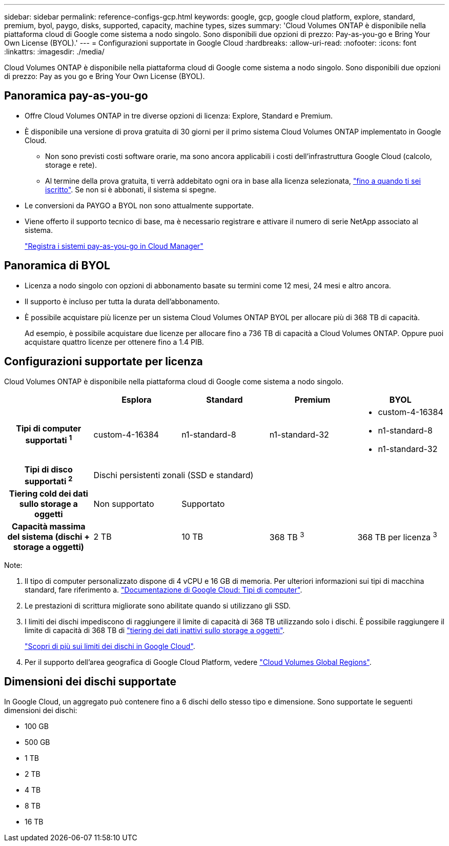 ---
sidebar: sidebar 
permalink: reference-configs-gcp.html 
keywords: google, gcp, google cloud platform, explore, standard, premium, byol, paygo, disks, supported, capacity, machine types, sizes 
summary: 'Cloud Volumes ONTAP è disponibile nella piattaforma cloud di Google come sistema a nodo singolo. Sono disponibili due opzioni di prezzo: Pay-as-you-go e Bring Your Own License (BYOL).' 
---
= Configurazioni supportate in Google Cloud
:hardbreaks:
:allow-uri-read: 
:nofooter: 
:icons: font
:linkattrs: 
:imagesdir: ./media/


[role="lead"]
Cloud Volumes ONTAP è disponibile nella piattaforma cloud di Google come sistema a nodo singolo. Sono disponibili due opzioni di prezzo: Pay as you go e Bring Your Own License (BYOL).



== Panoramica pay-as-you-go

* Offre Cloud Volumes ONTAP in tre diverse opzioni di licenza: Explore, Standard e Premium.
* È disponibile una versione di prova gratuita di 30 giorni per il primo sistema Cloud Volumes ONTAP implementato in Google Cloud.
+
** Non sono previsti costi software orarie, ma sono ancora applicabili i costi dell'infrastruttura Google Cloud (calcolo, storage e rete).
** Al termine della prova gratuita, ti verrà addebitato ogni ora in base alla licenza selezionata, https://console.cloud.google.com/marketplace/details/netapp-cloudmanager/cloud-manager["fino a quando ti sei iscritto"^]. Se non si è abbonati, il sistema si spegne.


* Le conversioni da PAYGO a BYOL non sono attualmente supportate.
* Viene offerto il supporto tecnico di base, ma è necessario registrare e attivare il numero di serie NetApp associato al sistema.
+
https://docs.netapp.com/us-en/cloud-manager-cloud-volumes-ontap/task-registering.html["Registra i sistemi pay-as-you-go in Cloud Manager"^]





== Panoramica di BYOL

* Licenza a nodo singolo con opzioni di abbonamento basate su termini come 12 mesi, 24 mesi e altro ancora.
* Il supporto è incluso per tutta la durata dell'abbonamento.
* È possibile acquistare più licenze per un sistema Cloud Volumes ONTAP BYOL per allocare più di 368 TB di capacità.
+
Ad esempio, è possibile acquistare due licenze per allocare fino a 736 TB di capacità a Cloud Volumes ONTAP. Oppure puoi acquistare quattro licenze per ottenere fino a 1.4 PIB.





== Configurazioni supportate per licenza

Cloud Volumes ONTAP è disponibile nella piattaforma cloud di Google come sistema a nodo singolo.

[cols="h,d,d,d,d"]
|===
|  | Esplora | Standard | Premium | BYOL 


| Tipi di computer supportati ^1^ | custom-4-16384 | n1-standard-8 | n1-standard-32  a| 
* custom-4-16384
* n1-standard-8
* n1-standard-32




| Tipi di disco supportati ^2^ 4+| Dischi persistenti zonali (SSD e standard) 


| Tiering cold dei dati sullo storage a oggetti | Non supportato 3+| Supportato 


| Capacità massima del sistema (dischi + storage a oggetti) | 2 TB | 10 TB | 368 TB ^3^ | 368 TB per licenza ^3^ 
|===
Note:

. Il tipo di computer personalizzato dispone di 4 vCPU e 16 GB di memoria. Per ulteriori informazioni sui tipi di macchina standard, fare riferimento a. https://cloud.google.com/compute/docs/machine-types#standard_machine_types["Documentazione di Google Cloud: Tipi di computer"^].
. Le prestazioni di scrittura migliorate sono abilitate quando si utilizzano gli SSD.
. I limiti dei dischi impediscono di raggiungere il limite di capacità di 368 TB utilizzando solo i dischi. È possibile raggiungere il limite di capacità di 368 TB di https://docs.netapp.com/us-en/cloud-manager-cloud-volumes-ontap/concept-data-tiering.html["tiering dei dati inattivi sullo storage a oggetti"^].
+
link:reference-limits-gcp.html["Scopri di più sui limiti dei dischi in Google Cloud"].

. Per il supporto dell'area geografica di Google Cloud Platform, vedere https://cloud.netapp.com/cloud-volumes-global-regions["Cloud Volumes Global Regions"^].




== Dimensioni dei dischi supportate

In Google Cloud, un aggregato può contenere fino a 6 dischi dello stesso tipo e dimensione. Sono supportate le seguenti dimensioni dei dischi:

* 100 GB
* 500 GB
* 1 TB
* 2 TB
* 4 TB
* 8 TB
* 16 TB

